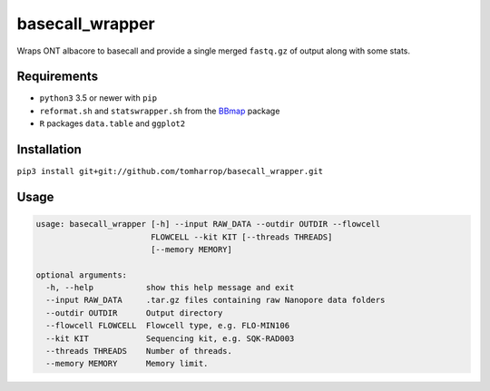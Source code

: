 basecall_wrapper
================

Wraps ONT albacore to basecall and provide a single merged ``fastq.gz`` of output along with some stats.

Requirements
------------

* ``python3`` 3.5 or newer with ``pip``
* ``reformat.sh`` and ``statswrapper.sh`` from the BBmap_ package
* ``R`` packages ``data.table`` and ``ggplot2``

Installation
------------

``pip3 install git+git://github.com/tomharrop/basecall_wrapper.git``

.. _BBmap: http://jgi.doe.gov/data-and-tools/bbtools/bb-tools-user-guide/bbmap-guide/ 

Usage
-----

.. code::

    usage: basecall_wrapper [-h] --input RAW_DATA --outdir OUTDIR --flowcell
                            FLOWCELL --kit KIT [--threads THREADS]
                            [--memory MEMORY]

    optional arguments:
      -h, --help           show this help message and exit
      --input RAW_DATA     .tar.gz files containing raw Nanopore data folders
      --outdir OUTDIR      Output directory
      --flowcell FLOWCELL  Flowcell type, e.g. FLO-MIN106
      --kit KIT            Sequencing kit, e.g. SQK-RAD003
      --threads THREADS    Number of threads.
      --memory MEMORY      Memory limit.